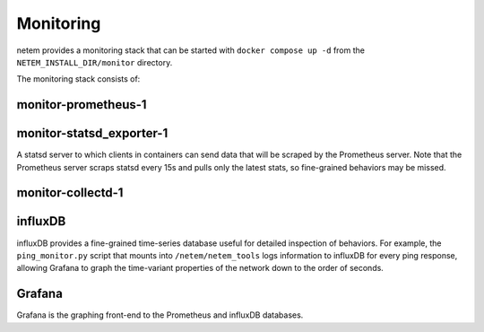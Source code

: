==============
Monitoring
==============

netem provides a monitoring stack that can be started with ``docker compose up -d``
from the ``NETEM_INSTALL_DIR/monitor`` directory.

The monitoring stack consists of:

monitor-prometheus-1
====================

monitor-statsd_exporter-1
==========================
A statsd server to which clients in containers can send data that will be scraped
by the Prometheus server.  Note that the Prometheus server scraps statsd every
15s and pulls only the latest stats, so fine-grained behaviors may be missed.

monitor-collectd-1
==================

influxDB
========
influxDB provides a fine-grained time-series database useful for detailed inspection of behaviors.
For example, the ``ping_monitor.py`` script that mounts into ``/netem/netem_tools`` logs information
to influxDB for every ping response, allowing Grafana to graph the time-variant properties of the
network down to the order of seconds.

Grafana
=======
Grafana is the graphing front-end to the Prometheus and influxDB databases.
